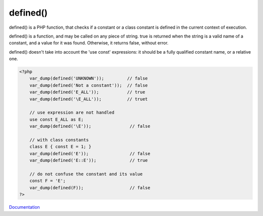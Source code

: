 .. _defined:

defined()
---------

defined() is a PHP function, that checks if a constant or a class constant is defined in the current context of execution.

defined() is a function, and may be called on any piece of string. true is returned when the string is a valid name of a constant, and a value for it was found. Otherwise, it returns false, without error.

defined() doesn't take into account the 'use const' expressions: it should be a fully qualified constant name, or a relative one.


.. code-block:: php
   
   
   <?php
       var_dump(defined('UNKNOWN'));         // false
       var_dump(defined('Not a constant'));  // false
       var_dump(defined('E_ALL'));           // true
       var_dump(defined('\E_ALL'));          // truet
       
       // use expression are not handled
       use const E_ALL as E;
       var_dump(defined('\E'));               // false
   
       // with class constants
       class E { const E = 1; }
       var_dump(defined('E'));                // false
       var_dump(defined('E::E'));             // true
   
       // do not confuse the constant and its value
       const F = 'E';
       var_dump(defined(F));                  // false
   ?>
   


`Documentation <https://www.php.net/manual/en/control-structures.alternative-syntax.php>`__
